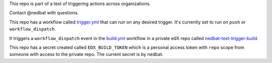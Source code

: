This repo is part of a test of triggering actions across organizations.

Contact @nedbat with questions.

This repo has a workflow called `trigger.yml`_ that can run on any desired
trigger. It's currently set to run on ``push`` or ``workflow_dispatch``.

It triggers a ``workflow_dispatch`` event in the `build.yml`_ workflow in a
private edX repo called `nedbat-test-trigger-build`_.

This repo has a secret created called ``EDX_BUILD_TOKEN`` which is a
personal access token with ``repo`` scope from someone with access to the
private repo.  The current secret is by nedbat.

.. _trigger.yml: https://github.com/openedx/nedbat-test-trigger/blob/main/.github/workflows/trigger.yml
.. _build.yml: https://github.com/edx/nedbat-test-trigger-build/blob/main/.github/workflows/build.yml
.. _nedbat-test-trigger-build: https://github.com/edx/nedbat-test-trigger-build
